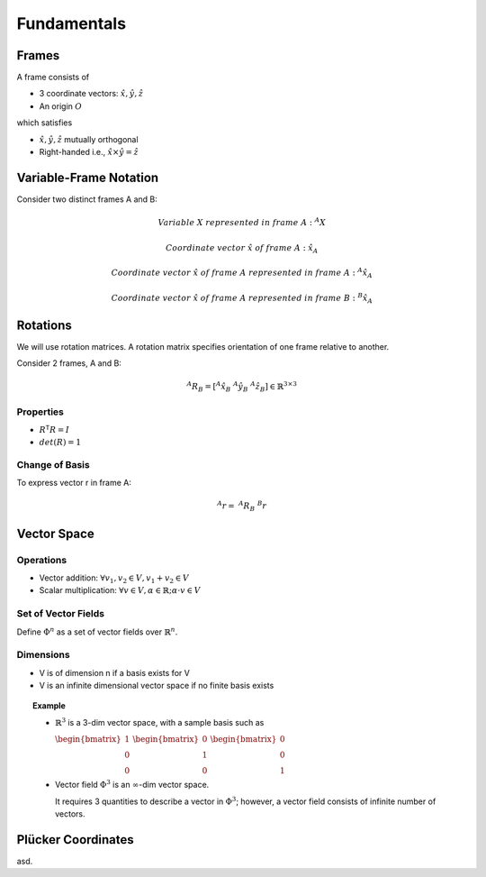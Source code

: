 Fundamentals
============

Frames
------

A frame consists of

* 3 coordinate vectors: :math:`\hat{x},\hat{y},\hat{z}`
* An origin :math:`O`
  
which satisfies

* :math:`\hat{x},\hat{y},\hat{z}` mutually orthogonal
* Right-handed i.e., :math:`\hat{x}\times\hat{y} = \hat{z}`

Variable-Frame Notation
-----------------------

Consider two distinct frames A and B:

.. math::

  &Variable\ X\ represented\ in\ frame\ A:\ ^{A}X 

  &Coordinate\ vector\ \hat{x}\ of\ frame\ A:\ \hat{x}_{A}
  
  &Coordinate\ vector\ \hat{x}\ of\ frame\ A\ represented\ in\ frame\ A:\ ^{A}\hat{x}_{A}

  &Coordinate\ vector\ \hat{x}\ of\ frame\ A\ represented\ in\ frame\ B:\ ^{B}\hat{x}_{A} 

.. \tensor[^B]{\hat{x}}{_x}

Rotations
---------

We will use rotation matrices. A rotation matrix specifies orientation of 
one frame relative to another.

.. .. topic:: Example

Consider 2 frames, A and B:

.. math::

  ^{A}R_{B} = [^{A}\hat{x}_{B}\ ^{A}\hat{y}_{B}\ ^{A}\hat{z}_{B}] \in \mathbb{R}^{3\times3}

Properties
^^^^^^^^^^

* :math:`R^\mathsf{T}R=I`
* :math:`det(R)=1`

Change of Basis
^^^^^^^^^^^^^^^

To express vector r in frame A:

.. math::
  ^{A}r=\ ^{A}R_B\ ^{B}r

Vector Space
------------

Operations
^^^^^^^^^^

* Vector addition: :math:`\forall{v_1, v_2} \in V, v_1 + v_2 \in V`
* Scalar multiplication: :math:`\forall{v} \in V, \alpha \in \mathbb{R}; \alpha \cdot v \in V`

Set of Vector Fields
^^^^^^^^^^^^^^^^^^^^

Define :math:`\Phi^n` as a set of vector fields over :math:`\mathbb{R}^n`.

Dimensions
^^^^^^^^^^

* V is of dimension n if a basis exists for V
* V is an infinite dimensional vector space if no finite basis exists

.. topic:: Example

  * :math:`\mathbb{R}^3` is a 3-dim vector space, with a sample basis such as
    
    :math:`\begin{bmatrix} 1 \\ 0 \\ 0 \end{bmatrix}`
    :math:`\begin{bmatrix} 0 \\ 1 \\ 0 \end{bmatrix}`
    :math:`\begin{bmatrix} 0 \\ 0 \\ 1 \end{bmatrix}`

  * Vector field :math:`\Phi^3` is an :math:`\infty`-dim vector space.

    It requires 3 quantities to describe a vector in :math:`\Phi^3`; however, a vector field consists
    of infinite number of vectors.

Plücker Coordinates
-------------------

asd.